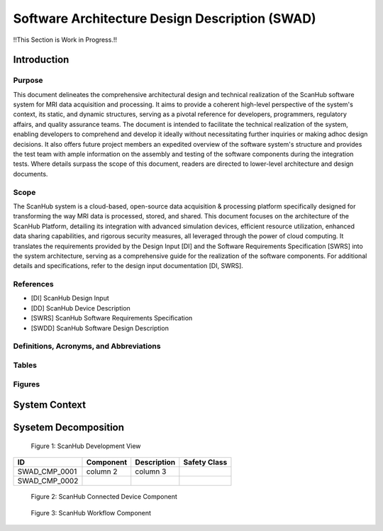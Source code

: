 Software Architecture Design Description (SWAD)
###############################################

!!This Section is Work in Progress.!!

Introduction
============
Purpose
-------
This document delineates the comprehensive architectural design and technical realization of the ScanHub software system for MRI data acquisition and processing.
It aims to provide a coherent high-level perspective of the system's context, its static, and dynamic structures, serving as a pivotal reference for developers, programmers, regulatory affairs, and quality assurance teams.
The document is intended to facilitate the technical realization of the system, enabling developers to comprehend and develop it ideally without necessitating further inquiries or making adhoc design decisions.
It also offers future project members an expedited overview of the software system's structure and provides the test team with ample information on the assembly and testing of the software components during the integration tests. Where details surpass the scope of this document, readers are directed to lower-level architecture and design documents.

Scope
-----
The ScanHub system is a cloud-based, open-source data acquisition & processing platform specifically designed for transforming the way MRI data is processed, stored, and shared.
This document focuses on the architecture of the ScanHub Platform, detailing its integration with advanced simulation devices, efficient resource utilization, enhanced data sharing capabilities, and rigorous security measures, all leveraged through the power of cloud computing.
It translates the requirements provided by the Design Input [DI] and the Software Requirements Specification [SWRS] into the system architecture, serving as a comprehensive guide for the realization of the software components.
For additional details and specifications, refer to the design input documentation [DI, SWRS].

References
----------
- [DI] ScanHub Design Input
- [DD] ScanHub Device Description
- [SWRS] ScanHub Software Requirements Specification
- [SWDD] ScanHub Software Design Description
  
Definitions, Acronyms, and Abbreviations
----------------------------------------

Tables
------


Figures
-------


System Context
==============






Sysetem Decomposition
=====================

.. figure:: _static/images/swad/ScanHub_Development_View.drawio.png
  :width: 800
  :alt: ScanHub Development View

  Figure 1: ScanHub Development View


+---------------+-----------+-----------------------+--------------+ 
| ID            | Component | Description           | Safety Class | 
+===============+===========+=======================+==============+ 
| SWAD_CMP_0001 | column 2  | column 3              |              | 
+---------------+-----------+-----------------------+--------------+ 
| SWAD_CMP_0002 |           |                       |              | 
+---------------+-----------+-----------------------+--------------+ 

 

.. figure:: _static/images/swad/ScanHub_Component_Connected_Device.drawio.png
    :width: 800
    :alt: ScanHub Connected Device

    Figure 2: ScanHub Connected Device Component



.. figure:: _static/images/swad/ScanHub_Component_Workflow.drawio.png
    :width: 800
    :alt: ScanHub Workflow

    Figure 3: ScanHub Workflow Component